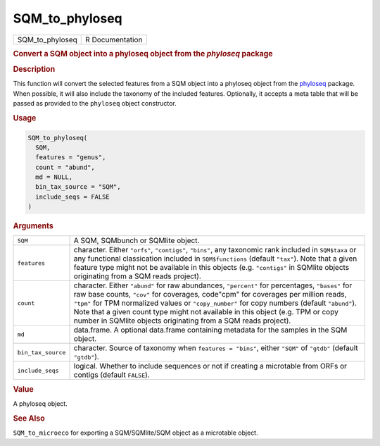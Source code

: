 ***************
SQM_to_phyloseq
***************

.. container::

   =============== ===============
   SQM_to_phyloseq R Documentation
   =============== ===============

   .. rubric:: Convert a SQM object into a phyloseq object from the
      *phyloseq* package
      :name: SQM_to_phyloseq

   .. rubric:: Description
      :name: description

   This function will convert the selected features from a SQM object
   into a phyloseq object from the
   `phyloseq <https://joey711.github.io/phyloseq/>`__ package. When
   possible, it will also include the taxonomy of the included features.
   Optionally, it accepts a meta table that will be passed as provided
   to the ``phyloseq`` object constructor.

   .. rubric:: Usage
      :name: usage

   .. code:: R

      SQM_to_phyloseq(
        SQM,
        features = "genus",
        count = "abund",
        md = NULL,
        bin_tax_source = "SQM",
        include_seqs = FALSE
      )

   .. rubric:: Arguments
      :name: arguments

   +--------------------+------------------------------------------------+
   | ``SQM``            | A SQM, SQMbunch or SQMlite object.             |
   +--------------------+------------------------------------------------+
   | ``features``       | character. Either ``"orfs"``, ``"contigs"``,   |
   |                    | ``"bins"``, any taxonomic rank included in     |
   |                    | ``SQM$taxa`` or any functional classication    |
   |                    | included in ``SQM$functions`` (default         |
   |                    | ``"tax"``). Note that a given feature type     |
   |                    | might not be available in this objects (e.g.   |
   |                    | ``"contigs"`` in SQMlite objects originating   |
   |                    | from a SQM reads project).                     |
   +--------------------+------------------------------------------------+
   | ``count``          | character. Either ``"abund"`` for raw          |
   |                    | abundances, ``"percent"`` for percentages,     |
   |                    | ``"bases"`` for raw base counts, ``"cov"`` for |
   |                    | coverages, code"cpm" for coverages per million |
   |                    | reads, ``"tpm"`` for TPM normalized values or  |
   |                    | ``"copy_number"`` for copy numbers (default    |
   |                    | ``"abund"``). Note that a given count type     |
   |                    | might not available in this object (e.g. TPM   |
   |                    | or copy number in SQMlite objects originating  |
   |                    | from a SQM reads project).                     |
   +--------------------+------------------------------------------------+
   | ``md``             | data.frame. A optional data.frame containing   |
   |                    | metadata for the samples in the SQM object.    |
   +--------------------+------------------------------------------------+
   | ``bin_tax_source`` | character. Source of taxonomy when             |
   |                    | ``features = "bins"``, either ``"SQM"`` of     |
   |                    | ``"gtdb"`` (default ``"gtdb"``).               |
   +--------------------+------------------------------------------------+
   | ``include_seqs``   | logical. Whether to include sequences or not   |
   |                    | if creating a microtable from ORFs or contigs  |
   |                    | (default ``FALSE``).                           |
   +--------------------+------------------------------------------------+

   .. rubric:: Value
      :name: value

   A phyloseq object.

   .. rubric:: See Also
      :name: see-also

   ``SQM_to_microeco`` for exporting a SQM/SQMlite/SQM object as a
   microtable object.
